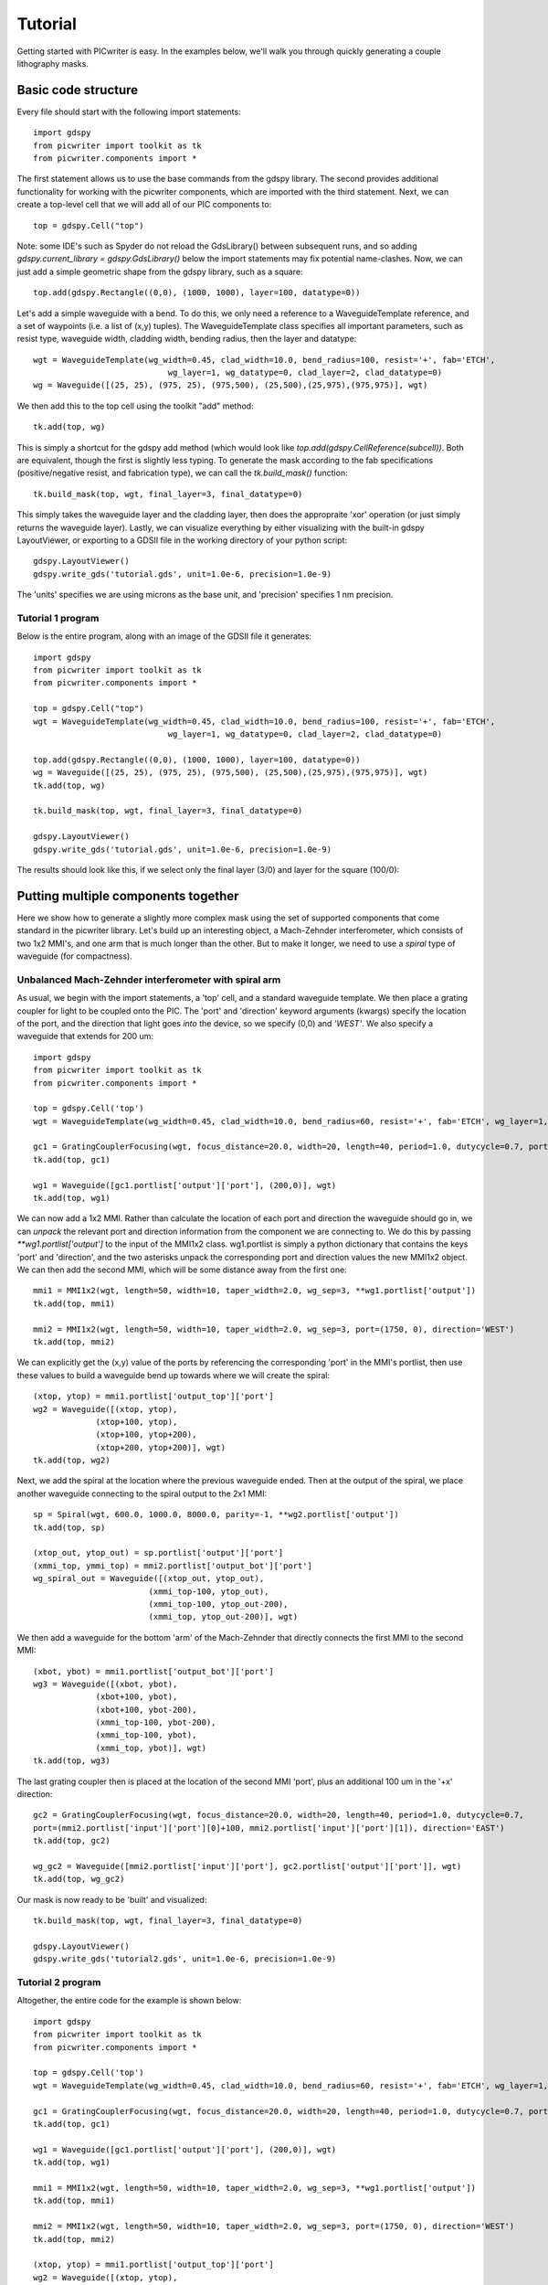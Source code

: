 Tutorial
********

Getting started with PICwriter is easy.  In the examples below, we'll walk you through quickly generating a couple lithography masks.


Basic code structure
====================

Every file should start with the following import statements::

    import gdspy
    from picwriter import toolkit as tk
    from picwriter.components import *
    
The first statement allows us to use the base commands from the gdspy library.  The second provides additional functionality for working with the picwriter components, which are imported with the third statement.  Next, we can create a top-level cell that we will add all of our PIC components to::

    top = gdspy.Cell("top")
                        	
Note: some IDE's such as Spyder do not reload the GdsLibrary() between subsequent runs, and so adding `gdspy.current_library = gdspy.GdsLibrary()` below the import statements may fix potential name-clashes.  Now, we can just add a simple geometric shape from the gdspy library, such as a square::

    top.add(gdspy.Rectangle((0,0), (1000, 1000), layer=100, datatype=0))
    
Let's add a simple waveguide with a bend.  To do this, we only need a reference to a WaveguideTemplate reference, and a set of waypoints (i.e. a list of (x,y) tuples).  The WaveguideTemplate class specifies all important parameters, such as resist type, waveguide width, cladding width, bending radius, then the layer and datatype::

    wgt = WaveguideTemplate(wg_width=0.45, clad_width=10.0, bend_radius=100, resist='+', fab='ETCH',
                        	wg_layer=1, wg_datatype=0, clad_layer=2, clad_datatype=0)
    wg = Waveguide([(25, 25), (975, 25), (975,500), (25,500),(25,975),(975,975)], wgt)

We then add this to the top cell using the toolkit "add" method::

    tk.add(top, wg)
    
This is simply a shortcut for the gdspy add method (which would look like `top.add(gdspy.CellReference(subcell))`.  Both are equivalent, though the first is slightly less typing.  To generate the mask according to the fab specifications (positive/negative resist, and fabrication type), we can call the `tk.build_mask()` function::

    tk.build_mask(top, wgt, final_layer=3, final_datatype=0)
    
This simply takes the waveguide layer and the cladding layer, then does the appropraite 'xor' operation (or just simply returns the waveguide layer).  Lastly, we can visualize everything by either visualizing with the built-in gdspy LayoutViewer, or exporting to a GDSII file in the working directory of your python script::

    gdspy.LayoutViewer()
    gdspy.write_gds('tutorial.gds', unit=1.0e-6, precision=1.0e-9)
    
The 'units' specifies we are using microns as the base unit, and 'precision' specifies 1 nm precision.

Tutorial 1 program
++++++++++++++++++

Below is the entire program, along with an image of the GDSII file it generates::

    import gdspy
    from picwriter import toolkit as tk
    from picwriter.components import *
    
    top = gdspy.Cell("top")
    wgt = WaveguideTemplate(wg_width=0.45, clad_width=10.0, bend_radius=100, resist='+', fab='ETCH',
                        	wg_layer=1, wg_datatype=0, clad_layer=2, clad_datatype=0)
                        	
    top.add(gdspy.Rectangle((0,0), (1000, 1000), layer=100, datatype=0))
    wg = Waveguide([(25, 25), (975, 25), (975,500), (25,500),(25,975),(975,975)], wgt)
    tk.add(top, wg)
    
    tk.build_mask(top, wgt, final_layer=3, final_datatype=0)
    
    gdspy.LayoutViewer()
    gdspy.write_gds('tutorial.gds', unit=1.0e-6, precision=1.0e-9)
    
The results should look like this, if we select only the final layer (3/0) and layer for the square (100/0):

.. image:: imgs/tutorial1.png


Putting multiple components together
====================================

Here we show how to generate a slightly more complex mask using the set of supported components that come standard in the picwriter library.  Let's build up an interesting object, a Mach-Zehnder interferometer, which consists of two 1x2 MMI's, and one arm that is much longer than the other.  But to make it longer, we need to use a `spiral` type of waveguide (for compactness).

Unbalanced Mach-Zehnder interferometer with spiral arm
+++++++++++++++++++++++++++++++++++++++++++++++++++++++

As usual, we begin with the import statements, a 'top' cell, and a standard waveguide template.  We then place a grating coupler for light to be coupled onto the PIC.  The 'port' and 'direction' keyword arguments (kwargs) specify the location of the port, and the direction that light goes *into* the device, so we specify (0,0) and `'WEST'`.  We also specify a waveguide that extends for 200 um::

    import gdspy
    from picwriter import toolkit as tk
    from picwriter.components import *
    
    top = gdspy.Cell('top')
    wgt = WaveguideTemplate(wg_width=0.45, clad_width=10.0, bend_radius=60, resist='+', fab='ETCH', wg_layer=1, wg_datatype=0, clad_layer=2, clad_datatype=0)
    
    gc1 = GratingCouplerFocusing(wgt, focus_distance=20.0, width=20, length=40, period=1.0, dutycycle=0.7, port=(100,0), direction='WEST')
    tk.add(top, gc1)
    
    wg1 = Waveguide([gc1.portlist['output']['port'], (200,0)], wgt)
    tk.add(top, wg1)


We can now add a 1x2 MMI.  Rather than calculate the location of each port and direction the waveguide should go in, we can *unpack* the relevant port and direction information from the component we are connecting to.  We do this by passing `**wg1.portlist['output']` to the input of the MMI1x2 class.  wg1.portlist is simply a python dictionary that contains the keys 'port' and 'direction', and the two asterisks unpack the corresponding port and direction values the new MMI1x2 object.  We can then add the second MMI, which will be some distance away from the first one::

    mmi1 = MMI1x2(wgt, length=50, width=10, taper_width=2.0, wg_sep=3, **wg1.portlist['output'])
    tk.add(top, mmi1)
    
    mmi2 = MMI1x2(wgt, length=50, width=10, taper_width=2.0, wg_sep=3, port=(1750, 0), direction='WEST')
    tk.add(top, mmi2)
    
We can explicitly get the (x,y) value of the ports by referencing the corresponding 'port' in the MMI's portlist, then use these values to build a waveguide bend up towards where we will create the spiral::

    (xtop, ytop) = mmi1.portlist['output_top']['port']
    wg2 = Waveguide([(xtop, ytop),
                 (xtop+100, ytop),
                 (xtop+100, ytop+200),
                 (xtop+200, ytop+200)], wgt)
    tk.add(top, wg2)
    
Next, we add the spiral at the location where the previous waveguide ended.  Then at the output of the spiral, we place another waveguide connecting to the spiral output to the 2x1 MMI::

    sp = Spiral(wgt, 600.0, 1000.0, 8000.0, parity=-1, **wg2.portlist['output'])
    tk.add(top, sp)
    
    (xtop_out, ytop_out) = sp.portlist['output']['port']
    (xmmi_top, ymmi_top) = mmi2.portlist['output_bot']['port']
    wg_spiral_out = Waveguide([(xtop_out, ytop_out),
                            (xmmi_top-100, ytop_out),
                            (xmmi_top-100, ytop_out-200),
                            (xmmi_top, ytop_out-200)], wgt)

We then add a waveguide for the bottom 'arm' of the Mach-Zehnder that directly connects the first MMI to the second MMI::

    (xbot, ybot) = mmi1.portlist['output_bot']['port']
    wg3 = Waveguide([(xbot, ybot),
                 (xbot+100, ybot),
                 (xbot+100, ybot-200),
                 (xmmi_top-100, ybot-200),
                 (xmmi_top-100, ybot),
                 (xmmi_top, ybot)], wgt)
    tk.add(top, wg3)
    
The last grating coupler then is placed at the location of the second MMI 'port', plus an additional 100 um in the '+x' direction::

    gc2 = GratingCouplerFocusing(wgt, focus_distance=20.0, width=20, length=40, period=1.0, dutycycle=0.7,
    port=(mmi2.portlist['input']['port'][0]+100, mmi2.portlist['input']['port'][1]), direction='EAST')
    tk.add(top, gc2)
    
    wg_gc2 = Waveguide([mmi2.portlist['input']['port'], gc2.portlist['output']['port']], wgt)
    tk.add(top, wg_gc2)
    
Our mask is now ready to be 'built' and visualized::

    tk.build_mask(top, wgt, final_layer=3, final_datatype=0)

    gdspy.LayoutViewer()
    gdspy.write_gds('tutorial2.gds', unit=1.0e-6, precision=1.0e-9)

Tutorial 2 program
++++++++++++++++++

Altogether, the entire code for the example is shown below::

    import gdspy
    from picwriter import toolkit as tk
    from picwriter.components import *

    top = gdspy.Cell('top')
    wgt = WaveguideTemplate(wg_width=0.45, clad_width=10.0, bend_radius=60, resist='+', fab='ETCH', wg_layer=1, wg_datatype=0, clad_layer=2, clad_datatype=0)

    gc1 = GratingCouplerFocusing(wgt, focus_distance=20.0, width=20, length=40, period=1.0, dutycycle=0.7, port=(100,0), direction='WEST')
    tk.add(top, gc1)

    wg1 = Waveguide([gc1.portlist['output']['port'], (200,0)], wgt)
    tk.add(top, wg1)

    mmi1 = MMI1x2(wgt, length=50, width=10, taper_width=2.0, wg_sep=3, **wg1.portlist['output'])
    tk.add(top, mmi1)

    mmi2 = MMI1x2(wgt, length=50, width=10, taper_width=2.0, wg_sep=3, port=(1750, 0), direction='WEST')
    tk.add(top, mmi2)

    (xtop, ytop) = mmi1.portlist['output_top']['port']
    wg2 = Waveguide([(xtop, ytop),
                 (xtop+100, ytop),
                 (xtop+100, ytop+200),
                 (xtop+200, ytop+200)], wgt)
    tk.add(top, wg2)

    sp = Spiral(wgt, 600.0, 1000.0, 8000.0, parity=-1, **wg2.portlist['output'])
    tk.add(top, sp)

    (xtop_out, ytop_out) = sp.portlist['output']['port']
    (xmmi_top, ymmi_top) = mmi2.portlist['output_bot']['port']
    wg_spiral_out = Waveguide([(xtop_out, ytop_out),
                            (xmmi_top-100, ytop_out),
                            (xmmi_top-100, ytop_out-200),
                            (xmmi_top, ytop_out-200)], wgt)
    tk.add(top, wg_spiral_out)

    (xbot, ybot) = mmi1.portlist['output_bot']['port']
    wg3 = Waveguide([(xbot, ybot),
                 (xbot+100, ybot),
                 (xbot+100, ybot-200),
                 (xmmi_top-100, ybot-200),
                 (xmmi_top-100, ybot),
                 (xmmi_top, ybot)], wgt)
    tk.add(top, wg3)

    gc2 = GratingCouplerFocusing(wgt, focus_distance=20.0, width=20, length=40, period=1.0, dutycycle=0.7,
                             port=(mmi2.portlist['input']['port'][0]+100, mmi2.portlist['input']['port'][1]), direction='EAST')
    tk.add(top, gc2)

    wg_gc2 = Waveguide([mmi2.portlist['input']['port'], gc2.portlist['output']['port']], wgt)
    tk.add(top, wg_gc2)

    tk.build_mask(top, wgt, final_layer=3, final_datatype=0)

    gdspy.LayoutViewer()
    gdspy.write_gds('tutorial2.gds', unit=1.0e-6, precision=1.0e-9)
    
The resulting GDSII file looks like this:

.. image:: imgs/tutorial2.png

And the waveguide & cladding layers that are generated are shown below:

.. image:: imgs/tutorial2_layers.png

Generating Hierarchical PCells
==============================

In the next example, we show how easy it is to generate and reuse hierarchical PCells to quickly populate a mask with many similar components in different locations.  In the program below, we create a gdspy.Cell class called 'spiral_unit', then add different components, just like we would have added them to the 'top' cell before.  However, we can now create multiple references to this cell through gdspy.CellReference, and place them in several different locations on our mask.  This has several advantages:  (1) the time to making a mask with repeating units is reduced, and (2) the GDSII file size is reduced since we only need to store the information about one 'cell' and the locations of all the cell references (as opposed to storing the memory for each cell multiplied by the number of cells we place!).  The full program is below::

    import numpy as np
    import gdspy
    from picwriter import toolkit as tk
    from picwriter.components import *
    
    X_SIZE, Y_SIZE = 15000, 15000
    exclusion_region = 2000.0 #region where no devices are to be fabricated
    x0, y0 = X_SIZE/2.0, Y_SIZE/2.0 #define origin of the die
    step = 100.0 #standard spacing between components
    
    top = gdspy.Cell("top")
    
    wgt = WaveguideTemplate(wg_width=0.45, clad_width=10.0, bend_radius=100,
                            resist='+', fab='ETCH', wg_layer=1, wg_datatype=0,
                            clad_layer=2, clad_datatype=0)

    """ Add a die outline, with exclusion, from gdspy geometries found at
        http://gdspy.readthedocs.io/en/latest/"""
    top.add(gdspy.Rectangle((0,0), (X_SIZE, Y_SIZE), layer=6, datatype=0))
    top.add(gdspy.Rectangle((0, Y_SIZE-exclusion_region), (X_SIZE, Y_SIZE), layer=7, datatype=0))
    top.add(gdspy.Rectangle((0, 0), (X_SIZE, exclusion_region), layer=7, datatype=0))
    top.add(gdspy.Rectangle((0, 0), (exclusion_region, Y_SIZE), layer=7, datatype=0))
    top.add(gdspy.Rectangle((X_SIZE-exclusion_region, 0), (X_SIZE, Y_SIZE), layer=7, datatype=0))
    
    """ Add some components from the PICwriter library """
    spiral_unit = gdspy.Cell("spiral_unit")
    sp1 = Spiral(wgt, 1000.0, 1000.0, 10000, parity=1, port=(500.0+exclusion_region+4*step,y0))
    tk.add(spiral_unit, sp1)
    
    wg1=Waveguide([sp1.portlist["input"]["port"], (sp1.portlist["input"]["port"][0], 4000.0)], wgt)
    wg2=Waveguide([sp1.portlist["output"]["port"], (sp1.portlist["output"]["port"][0], Y_SIZE-4000.0)], wgt)
    tk.add(spiral_unit, wg1)
    tk.add(spiral_unit, wg2)
    
    tp_bot = Taper(wgt, length=100.0, end_width=0.1, **wg1.portlist["output"])
    tk.add(spiral_unit, tp_bot)
    
    gc_top = GratingCouplerFocusing(wgt, focus_distance=20, width=20, length=40,
                                    period=0.7, dutycycle=0.4, wavelength=1.55,
                                    sin_theta=np.sin(np.pi*8/180), **wg2.portlist["output"])
    tk.add(spiral_unit, gc_top)
    
    for i in range(9):
        top.add(gdspy.CellReference(spiral_unit, (i*1100.0, 0)))
    
    tk.build_mask(top, wgt, final_layer=3, final_datatype=0)
    
    gdspy.LayoutViewer()
    gdspy.write_gds('mask_template.gds', unit=1.0e-6, precision=1.0e-9)
    
.. image:: imgs/mask_template.png
